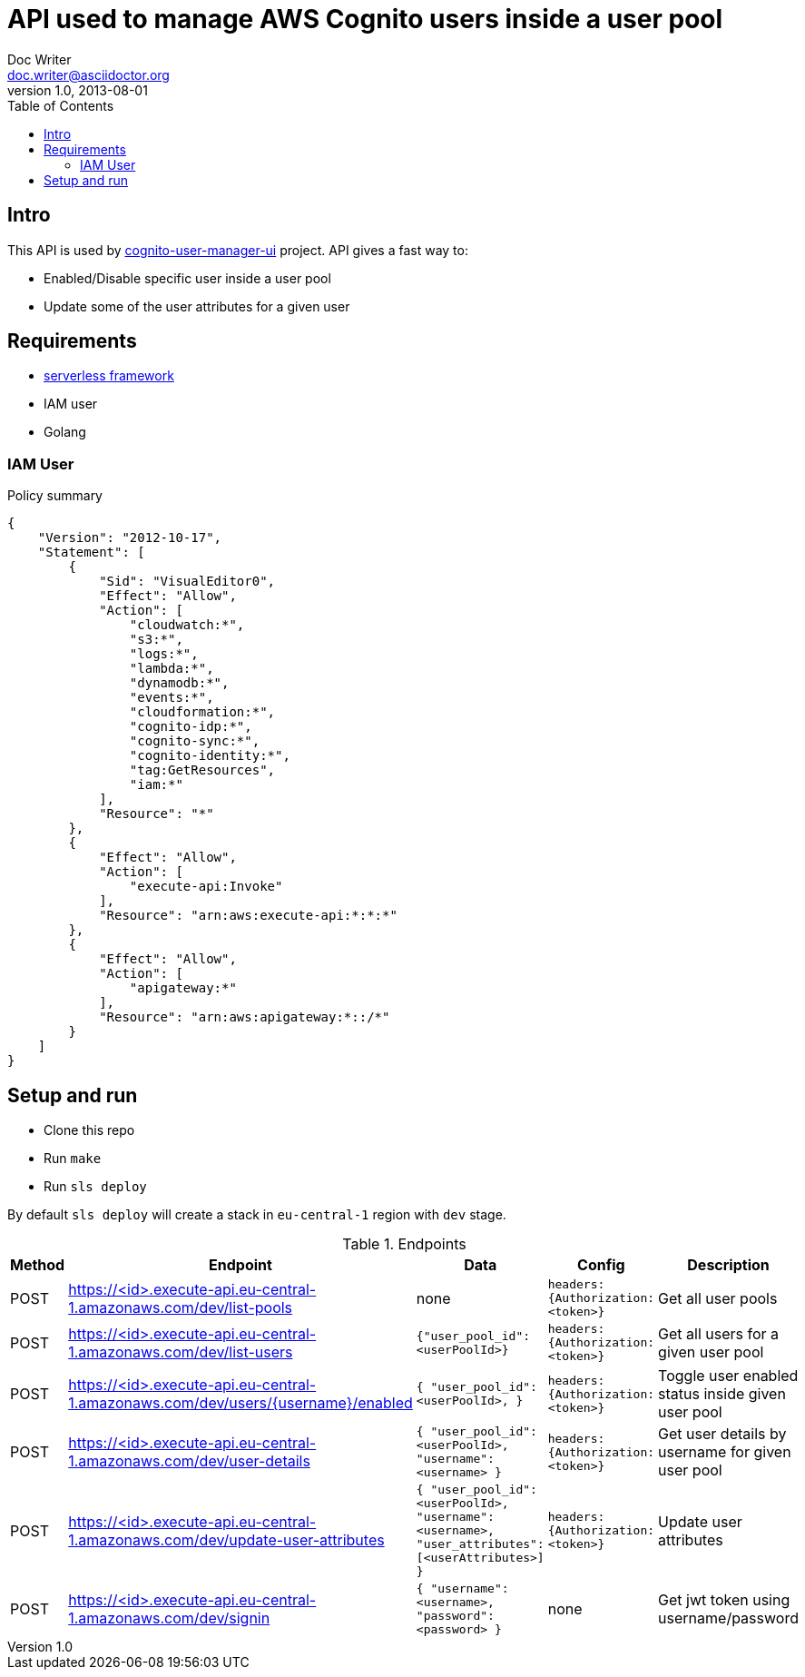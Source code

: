 = API used to manage AWS Cognito users inside a user pool
Doc Writer <doc.writer@asciidoctor.org>
v1.0, 2013-08-01
:toc:

== Intro
This API is used by https://github.com/jzoric/cognito-user-manager-ui[cognito-user-manager-ui] project. API gives a
fast way to:

* Enabled/Disable specific user inside a user pool
* Update some of the user attributes for a given user

== Requirements
* https://serverless.com/[serverless framework]
* IAM user
* Golang

=== IAM User

.Policy summary
----
{
    "Version": "2012-10-17",
    "Statement": [
        {
            "Sid": "VisualEditor0",
            "Effect": "Allow",
            "Action": [
                "cloudwatch:*",
                "s3:*",
                "logs:*",
                "lambda:*",
                "dynamodb:*",
                "events:*",
                "cloudformation:*",
                "cognito-idp:*",
                "cognito-sync:*",
                "cognito-identity:*",
                "tag:GetResources",
                "iam:*"
            ],
            "Resource": "*"
        },
        {
            "Effect": "Allow",
            "Action": [
                "execute-api:Invoke"
            ],
            "Resource": "arn:aws:execute-api:*:*:*"
        },
        {
            "Effect": "Allow",
            "Action": [
                "apigateway:*"
            ],
            "Resource": "arn:aws:apigateway:*::/*"
        }
    ]
}
----

== Setup and run
* Clone this repo
* Run `make`
* Run `sls deploy`

By default `sls deploy` will create a stack in `eu-central-1` region with `dev` stage.

[cols="1,4,4,3,4", options="header"]
.Endpoints
|===
|Method
|Endpoint
|Data
|Config
|Description

|POST
|https://<id>.execute-api.eu-central-1.amazonaws.com/dev/list-pools
| none
|`headers: {Authorization: <token>}`
|Get all user pools

|POST
|https://<id>.execute-api.eu-central-1.amazonaws.com/dev/list-users
| `{"user_pool_id": <userPoolId>}`
|`headers: {Authorization: <token>}`
|Get all users for a given user pool

|POST
|https://<id>.execute-api.eu-central-1.amazonaws.com/dev/users/{username}/enabled
|`{
                      "user_pool_id": <userPoolId>,
                  }`
|`headers: {Authorization: <token>}`
|Toggle user enabled status inside given user pool

|POST
|https://<id>.execute-api.eu-central-1.amazonaws.com/dev/user-details
|`{
     "user_pool_id": <userPoolId>,
     "username": <username>
  }`
|`headers: {Authorization: <token>}`
|Get user details by username for given user pool

|POST
|https://<id>.execute-api.eu-central-1.amazonaws.com/dev/update-user-attributes
|`{
                          "user_pool_id": <userPoolId>,
                          "username": <username>,
                          "user_attributes": [<userAttributes>]
                      }`
|`headers: {Authorization: <token>}`
|Update user attributes

|POST
|https://<id>.execute-api.eu-central-1.amazonaws.com/dev/signin
|`{
                          "username": <username>,
                          "password": <password>
                      }`
| none
|Get jwt token using username/password
|===